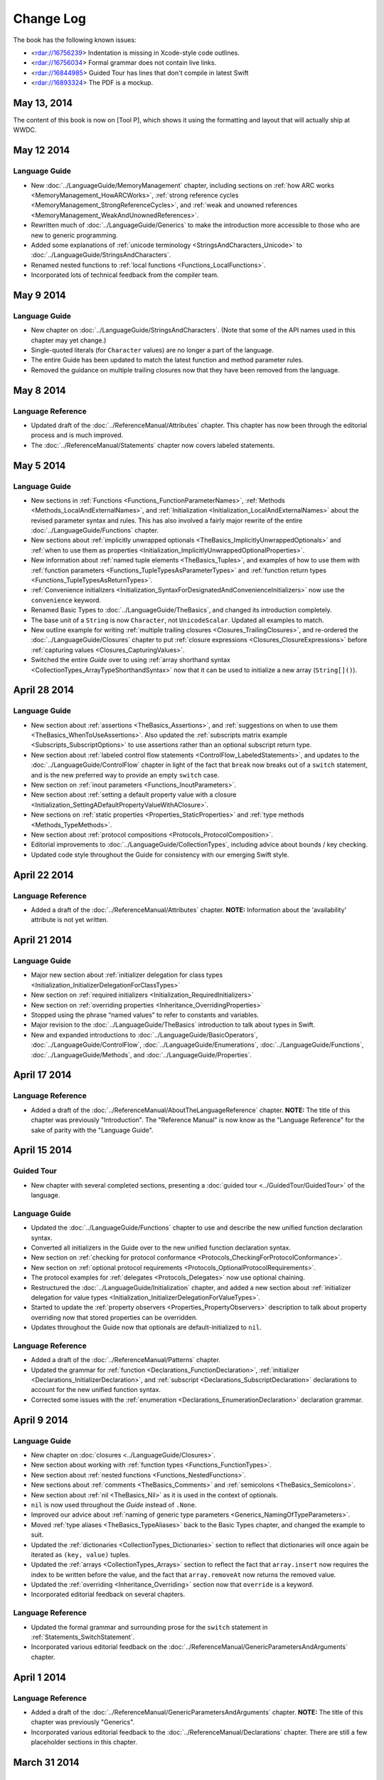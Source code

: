 Change Log
==========

The book has the following known issues:

.. Note: These are not the actual titles of the bugs,
   but rather a description of the impact each bug
   has on the resulting build of the book.

* <rdar://16756239> Indentation is missing in Xcode-style code outlines.
* <rdar://16756034> Formal grammar does not contain live links.
* <rdar://16844985> Guided Tour has lines that don't compile in latest Swift
* <rdar://16893324> The PDF is a mockup.

May 13, 2014
~~~~~~~~~~~~

The content of this book is now on [Tool P],
which shows it using the formatting and layout
that will actually ship at WWDC.

May 12 2014
~~~~~~~~~~~

Language Guide
++++++++++++++

* New :doc:`../LanguageGuide/MemoryManagement` chapter, including sections on
  :ref:`how ARC works <MemoryManagement_HowARCWorks>`,
  :ref:`strong reference cycles <MemoryManagement_StrongReferenceCycles>`,
  and :ref:`weak and unowned references <MemoryManagement_WeakAndUnownedReferences>`.
* Rewritten much of :doc:`../LanguageGuide/Generics`
  to make the introduction more accessible to those who are new to generic programming.
* Added some explanations of :ref:`unicode terminology <StringsAndCharacters_Unicode>`
  to :doc:`../LanguageGuide/StringsAndCharacters`.
* Renamed nested functions to :ref:`local functions <Functions_LocalFunctions>`.
* Incorporated lots of technical feedback from the compiler team.


May 9 2014
~~~~~~~~~~

Language Guide
++++++++++++++

* New chapter on :doc:`../LanguageGuide/StringsAndCharacters`.
  (Note that some of the API names used in this chapter may yet change.)
* Single-quoted literals (for ``Character`` values) are no longer a part of the language.
* The entire Guide has been updated to match the latest function and method parameter rules.
* Removed the guidance on multiple trailing closures
  now that they have been removed from the language.

May 8 2014
~~~~~~~~~~

Language Reference
++++++++++++++++++

* Updated draft of the :doc:`../ReferenceManual/Attributes` chapter.
  This chapter has now been through the editorial process and is much improved.
* The :doc:`../ReferenceManual/Statements` chapter now covers labeled statements.

May 5 2014
~~~~~~~~~~

Language Guide
++++++++++++++

* New sections in :ref:`Functions <Functions_FunctionParameterNames>`,
  :ref:`Methods <Methods_LocalAndExternalNames>`,
  and :ref:`Initialization <Initialization_LocalAndExternalNames>`
  about the revised parameter syntax and rules.
  This has also involved a fairly major rewrite of the entire
  :doc:`../LanguageGuide/Functions` chapter.
* New sections about
  :ref:`implicitly unwrapped optionals <TheBasics_ImplicitlyUnwrappedOptionals>`
  and :ref:`when to use them as properties <Initialization_ImplicitlyUnwrappedOptionalProperties>`.
* New information about :ref:`named tuple elements <TheBasics_Tuples>`,
  and examples of how to use them with
  :ref:`function parameters <Functions_TupleTypesAsParameterTypes>`
  and :ref:`function return types <Functions_TupleTypesAsReturnTypes>`.
* :ref:`Convenience initializers <Initialization_SyntaxForDesignatedAndConvenienceInitializers>`
  now use the ``convenience`` keyword.
* Renamed Basic Types to :doc:`../LanguageGuide/TheBasics`,
  and changed its introduction completely.
* The base unit of a ``String`` is now ``Character``, not ``UnicodeScalar``.
  Updated all examples to match.
* New outline example for writing :ref:`multiple trailing closures <Closures_TrailingClosures>`,
  and re-ordered the :doc:`../LanguageGuide/Closures` chapter to put
  :ref:`closure expressions <Closures_ClosureExpressions>`
  before :ref:`capturing values <Closures_CapturingValues>`.
* Switched the entire *Guide* over to using
  :ref:`array shorthand syntax <CollectionTypes_ArrayTypeShorthandSyntax>`
  now that it can be used to initialize a new array (``String[]()``).

April 28 2014
~~~~~~~~~~~~~

Language Guide
++++++++++++++

* New section about :ref:`assertions <TheBasics_Assertions>`,
  and :ref:`suggestions on when to use them <TheBasics_WhenToUseAssertions>`.
  Also updated the :ref:`subscripts matrix example <Subscripts_SubscriptOptions>`
  to use assertions rather than an optional subscript return type.
* New section about :ref:`labeled control flow statements <ControlFlow_LabeledStatements>`,
  and updates to the :doc:`../LanguageGuide/ControlFlow` chapter in light of the fact that
  ``break`` now breaks out of a ``switch`` statement,
  and is the new preferred way to provide an empty ``switch`` case.
* New section on :ref:`inout parameters <Functions_InoutParameters>`.
* New section about :ref:`setting a default property value with a closure
  <Initialization_SettingADefaultPropertyValueWithAClosure>`.
* New sections on :ref:`static properties <Properties_StaticProperties>`
  and :ref:`type methods <Methods_TypeMethods>`.
* New section about :ref:`protocol compositions <Protocols_ProtocolComposition>`.
* Editorial improvements to :doc:`../LanguageGuide/CollectionTypes`,
  including advice about bounds / key checking.
* Updated code style throughout the Guide for consistency with our emerging Swift style.

April 22 2014
~~~~~~~~~~~~~

Language Reference
++++++++++++++++++

* Added a draft of the :doc:`../ReferenceManual/Attributes` chapter.
  **NOTE:** Information about the 'availability' attribute is not yet written.

April 21 2014
~~~~~~~~~~~~~

Language Guide
++++++++++++++

* Major new section about :ref:`initializer delegation for class types
  <Initialization_InitializerDelegationForClassTypes>`
* New section on :ref:`required initializers <Initialization_RequiredInitializers>`
* New section on :ref:`overriding properties <Inheritance_OverridingProperties>`
* Stopped using the phrase “named values” to refer to constants and variables.
* Major revision to the :doc:`../LanguageGuide/TheBasics` introduction to talk about types in Swift.
* New and expanded introductions to :doc:`../LanguageGuide/BasicOperators`, :doc:`../LanguageGuide/ControlFlow`,
  :doc:`../LanguageGuide/Enumerations`, :doc:`../LanguageGuide/Functions`,
  :doc:`../LanguageGuide/Methods`, and :doc:`../LanguageGuide/Properties`.

April 17 2014
~~~~~~~~~~~~~

Language Reference
++++++++++++++++++

* Added a draft of the :doc:`../ReferenceManual/AboutTheLanguageReference` chapter.
  **NOTE:** The title of this chapter was previously "Introduction".
  The "Reference Manual" is now know as the "Language Reference" for the sake of parity with
  the "Language Guide".

April 15 2014
~~~~~~~~~~~~~

Guided Tour
+++++++++++

* New chapter with several completed sections, presenting a :doc:`guided tour <../GuidedTour/GuidedTour>` of the language.

Language Guide
++++++++++++++

* Updated the :doc:`../LanguageGuide/Functions` chapter to use and describe the new unified function declaration syntax.
* Converted all initializers in the Guide over to the new unified function declaration syntax.
* New section on :ref:`checking for protocol conformance <Protocols_CheckingForProtocolConformance>`.
* New section on :ref:`optional protocol requirements <Protocols_OptionalProtocolRequirements>`.
* The protocol examples for :ref:`delegates <Protocols_Delegates>` now use optional chaining.
* Restructured the :doc:`../LanguageGuide/Initialization` chapter, and added a new section about
  :ref:`initializer delegation for value types <Initialization_InitializerDelegationForValueTypes>`.
* Started to update the :ref:`property observers <Properties_PropertyObservers>` description
  to talk about property overriding now that stored properties can be overridden.
* Updates throughout the Guide now that optionals are default-initialized to ``nil``.

Language Reference
++++++++++++++++++

* Added a draft of the :doc:`../ReferenceManual/Patterns` chapter.
* Updated the grammar for :ref:`function <Declarations_FunctionDeclaration>`,
  :ref:`initializer <Declarations_InitializerDeclaration>`,
  and :ref:`subscript <Declarations_SubscriptDeclaration>` declarations
  to account for the new unified function syntax.
* Corrected some issues with the :ref:`enumeration <Declarations_EnumerationDeclaration>`
  declaration grammar.

April 9 2014
~~~~~~~~~~~~

Language Guide
++++++++++++++

* New chapter on :doc:`closures <../LanguageGuide/Closures>`.
* New section about working with :ref:`function types <Functions_FunctionTypes>`.
* New section about :ref:`nested functions <Functions_NestedFunctions>`.
* New sections about :ref:`comments <TheBasics_Comments>` and :ref:`semicolons <TheBasics_Semicolons>`.
* New section about :ref:`nil <TheBasics_Nil>` as it is used in the context of optionals.
* ``nil`` is now used throughout the *Guide* instead of ``.None``.
* Improved our advice about :ref:`naming of generic type parameters <Generics_NamingOfTypeParameters>`.
* Moved :ref:`type aliases <TheBasics_TypeAliases>` back to the Basic Types chapter,
  and changed the example to suit.
* Updated the :ref:`dictionaries <CollectionTypes_Dictionaries>` section
  to reflect that dictionaries will once again be iterated as ``(key, value)`` tuples.
* Updated the :ref:`arrays <CollectionTypes_Arrays>` section to reflect the fact that
  ``array.insert`` now requires the index to be written before the value,
  and the fact that ``array.removeAt`` now returns the removed value.
* Updated the :ref:`overriding <Inheritance_Overriding>` section now that ``override`` is a keyword.
* Incorporated editorial feedback on several chapters.

Language Reference
++++++++++++++++++

* Updated the formal grammar and surrounding prose for the ``switch`` statement in :ref:`Statements_SwitchStatement`.
* Incorporated various editorial feedback on the :doc:`../ReferenceManual/GenericParametersAndArguments` chapter.

April 1 2014
~~~~~~~~~~~~

Language Reference
++++++++++++++++++

* Added a draft of the :doc:`../ReferenceManual/GenericParametersAndArguments` chapter.
  **NOTE:** The title of this chapter was previously "Generics".
* Incorporated various editorial feedback to the :doc:`../ReferenceManual/Declarations` chapter.
  There are still a few placeholder sections in this chapter.

March 31 2014
~~~~~~~~~~~~~

Language Guide
++++++++++++++

* First draft of half of a chapter about :doc:`../LanguageGuide/Generics`
* Added information about :ref:`Any / AnyObject <TypeCasting_AnyAndAnyObject>`
  and :ref:`checked casts in switch statements <TypeCasting_CheckedCastsInSwitchStatements>`
* Described how the :ref:`identity operators <ClassesAndStructures_IdentityOperators>` work,
  and how to implement :ref:`equivalence operators <AdvancedOperators_EquivalenceOperators>`
  for your own types
* Added information about :ref:`TheBasics_UInt` and :ref:`TheBasics_Comments` in Basic Types
* Improved wording for the
  :ref:`increment and decrement operators <BasicOperators_IncrementAndDecrementOperators>`

March 21 2014
~~~~~~~~~~~~~

Language Guide
++++++++++++++

* New information about creating :doc:`../LanguageGuide/CollectionTypes` from literals,
  and inferring the type of an array
* Updated the :ref:`ControlFlow_Switch` description to give more of an introduction,
  and to reflect an upcoming change to ``switch`` to ban empty cases
* Custom Types has been split into :doc:`../LanguageGuide/ClassesAndStructures`
  and :doc:`../LanguageGuide/NestedTypes`
* Expanded the :doc:`../LanguageGuide/NestedTypes` example now that it is later in the book

March 18 2014
~~~~~~~~~~~~~

Language Guide
++++++++++++++

* Added a new chapter about :doc:`../LanguageGuide/CollectionTypes`
* Rewritten much of the :doc:`../LanguageGuide/Initialization` chapter to clarify the rules about property initialization
* Removed all information about Initializer Delegation, because it's no longer correct
  (and a new version about designated and convenience initializers has not yet been written)
* Added a new section about the fact that you can't set
  :ref:`stored properties of constant structure instances
  <Properties_StoredPropertiesOfConstantStructureInstances>`
* New sections on :ref:`Protocols_AddingProtocolConformanceWithAnExtension`,
  :ref:`Protocols_CollectionsOfProtocolTypes`,
  and :ref:`Protocols_ProtocolInheritance`
* ``self`` is now a :ref:`property of every value in Swift <Methods_TheSelfProperty>` –
  updated the Methods chapter to match,
  and rewritten much of the information about ``mutating`` to focus it on
  :ref:`Methods_ModifyingValueTypesFromWithinInstanceMethods`
* Simplified the example of :ref:`read-only subscript <Subscripts_SubscriptSyntax>`
* :ref:`ClassesAndStructures_DefinitionSyntax` no longer uses
  a Rectangle as an example for a custom class type
* Added a short section on :ref:`type aliases <TheBasics_TypeAliases>`
  (as used in a non-Generics context)
* Clarified what can be :ref:`overridden <Inheritance_Overriding>`
* Moved :doc:`../LanguageGuide/Subscripts` into its own chapter

Language Reference
++++++++++++++++++

* Added a draft of the :doc:`../ReferenceManual/Declarations` chapter.
  There are still a few placeholder sections in this chapter.
* The grammar for attributes has been removed from
  the :doc:`../ReferenceManual/Declarations` chapter and given its own chapter,
  :doc:`../ReferenceManual/Attributes`. This chapter currently contains grammar only.
* **NOTE:** The grammar in the :doc:`../ReferenceManual/Expressions`
  chapter is out of date. It will be updated shortly.


March 12 2014
~~~~~~~~~~~~~

Language Guide
++++++++++++++

* Added the first half of a chapter on :doc:`../LanguageGuide/Protocols`
* Epic refactoring of the old Classes and Structures chapter into new chapters called
  Custom Types, :doc:`../LanguageGuide/Properties`, :doc:`../LanguageGuide/Methods`,
  :doc:`../LanguageGuide/Inheritance`, :doc:`../LanguageGuide/Initialization`
  and :doc:`../LanguageGuide/TypeCasting`, and moved the :doc:`../LanguageGuide/Enumerations` chapter
  to appear before all of the above
* **NOTE:** The :doc:`../LanguageGuide/Initialization` chapter is out of date with
  recent Swift changes to how initialization works, and needs a substantial rewrite
* Split the old Operators chapter into two new chapters called
  :doc:`../LanguageGuide/BasicOperators` and :doc:`../LanguageGuide/AdvancedOperators`,
  and moved the Advanced chapter to the back of the book
* Reworked several other chapters to fit with the new overall structure
* Moved away from an explicit REPL-like presentation of code examples,
  and added in hand-written comments instead
* New section on :doc:`../LanguageGuide/Subscripts`
* New section about mutating ``self`` in :ref:`enumeration instance methods <Methods_ModifyingValueTypesFromWithinInstanceMethods>`
* New sections about :ref:`TheBasics_PrintingConstantsAndVariables`
  and :ref:`TheBasics_StringInterpolation` in Basic Types
* Improved examples for :ref:`ControlFlow_While` and :ref:`ControlFlow_Break`,
  and a new example for :ref:`ControlFlow_DoWhile`
* Embedded Types are now referred to as :doc:`../LanguageGuide/NestedTypes`,
  and their example has been simplified
* Moved :ref:`TheBasics_OptionalBinding` into the :doc:`../LanguageGuide/TheBasics` chapter,
  and adopted it for several more examples throughout the book
* :ref:`didSet <Properties_PropertyObservers>` now has an ``oldValue`` parameter
* Updates to bring code examples in line with this week's Swift release
* Lots of editorial and technical improvements based on reader feedback (thank you!)

Language Reference
++++++++++++++++++

* Minor formal grammar updates to the :doc:`../ReferenceManual/LexicalStructure` chapter.
* **NOTE:** The grammar in the :doc:`../ReferenceManual/Declarations` and :doc:`../ReferenceManual/Expressions`
  chapters are out of date. They will be updated shortly.


February 28 2014
~~~~~~~~~~~~~~~~

Language Reference
++++++++++++++++++

* Substantial updates to the :doc:`../ReferenceManual/LexicalStructure` chapter.
  Most sections of this chapter have been improved, both in prose and in formal grammar.

February 27 2014
~~~~~~~~~~~~~~~~

Language Guide
++++++++++++++

* First draft of a nearly-complete chapter on :doc:`../LanguageGuide/Extensions`
* ``val`` is once again ``let``
* Destructors are now :ref:`Initialization_Deinitializers`,
  and have an improved and expanded description
* Added information about the new :ref:`@override attribute <Inheritance_Overriding>`
* Improved descriptions for :ref:`the implicit self parameter <Methods_TheSelfProperty>`
* The :ref:`AdvancedOperators_OperatorFunctions` section
  now uses a Vector2D structure instead of a Point
* Clarified that structures can also assign to ``self`` within an initializer
* Editorial changes and improvements throughout, as ever

February 25 2014
~~~~~~~~~~~~~~~~

Language Guide
++++++++++++++

* New section on :doc:`../LanguageGuide/TypeCasting`
* New section on :ref:`Initialization_Deinitializers`
* New section on :ref:`self <Methods_TheSelfProperty>` and ``mutating`` structure methods
* :ref:`Properties_PropertyObservers` and :ref:`Properties_ComputedProperties` now all use curly braces
* Information about the :ref:`BasicOperators_ClosedRangeOperator` (``..``)
* Re-ordered the :doc:`../LanguageGuide/ControlFlow` chapter
* ``String`` no longer has a ``length`` property
* :doc:`../LanguageGuide/Extensions` and :doc:`../LanguageGuide/Protocols` are now separate chapters (but are not yet written)
* We no longer refer to getters, setters, observers and initializers as “methods”
* Placeholder sections for Arrays and Dictionaries (but no content as yet) in :doc:`../LanguageGuide/TheBasics`
* Editorial changes and improvements throughout the *Guide*

Language Reference
++++++++++++++++++

* Updated the :doc:`../ReferenceManual/Statements` chapter to account for optional binding in ``if`` and ``while`` statements.
  Also simplified the grammar by making expressions and declarations be kinds of statements.
  This chapter has now has an editorial pass.
* Added a draft of the :doc:`../ReferenceManual/LexicalStructure` chapter.
* Added a draft of the :doc:`../ReferenceManual/Types` chapter.
  There are still a few placeholder sections in this chapter.
